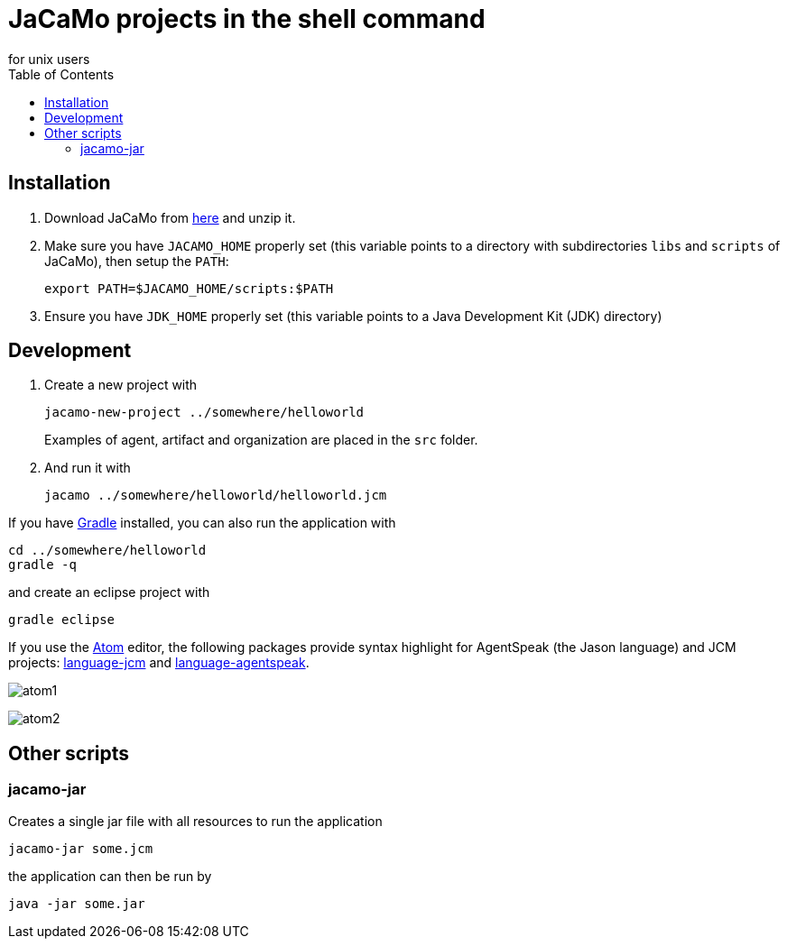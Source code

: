 = JaCaMo projects in the shell command
for unix users
:toc: right

== Installation

. Download JaCaMo from https://sourceforge.net/projects/jacamo/files/version-0[here] and unzip it.

. Make sure you have `JACAMO_HOME` properly set (this variable points to a directory with  subdirectories `libs` and `scripts` of JaCaMo), then setup the `PATH`:

    export PATH=$JACAMO_HOME/scripts:$PATH

. Ensure you have `JDK_HOME` properly set (this variable points to a Java Development Kit (JDK) directory)

== Development

. Create a new project with
+
----
jacamo-new-project ../somewhere/helloworld
----
Examples of agent, artifact and organization are placed in the `src` folder.


. And run it with
+
    jacamo ../somewhere/helloworld/helloworld.jcm



If you have https://gradle.org[Gradle] installed, you can also run the application with

    cd ../somewhere/helloworld
    gradle -q

and create an eclipse project with

    gradle eclipse


If you use the https://atom.io[Atom] editor, the following packages provide syntax highlight for AgentSpeak (the Jason language) and JCM projects: https://atom.io/packages/language-jcm[language-jcm] and https://atom.io/packages/language-agentspeak[language-agentspeak].

image:./screens/atom1.png[]

image:./screens/atom2.png[]

== Other scripts

=== jacamo-jar

Creates a single jar file with all resources to run the application
----
jacamo-jar some.jcm
----
the application can then be run by
----
java -jar some.jar
----
